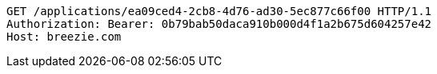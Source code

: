 [source,http,options="nowrap"]
----
GET /applications/ea09ced4-2cb8-4d76-ad30-5ec877c66f00 HTTP/1.1
Authorization: Bearer: 0b79bab50daca910b000d4f1a2b675d604257e42
Host: breezie.com

----